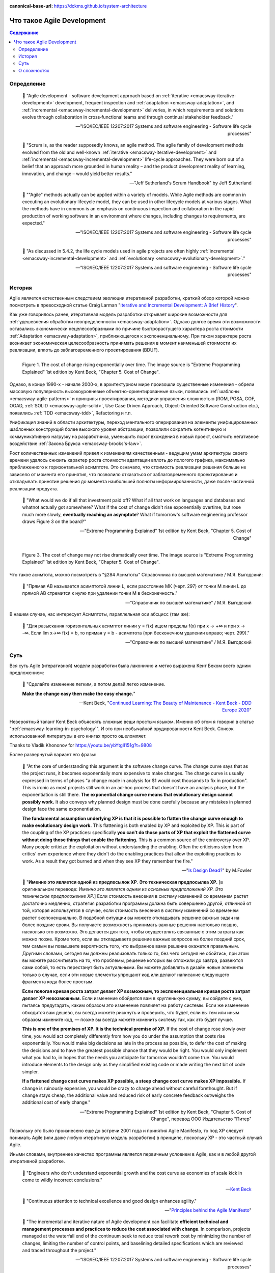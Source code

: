 :canonical-base-url: https://dckms.github.io/system-architecture

.. index:: Agile Development
   :name: emacsway-agile-development


===========================
Что такое Agile Development
===========================

.. sectionauthor:: Ivan Zakrevsky

.. contents:: Содержание


Определение
===========


    📝 "Agile development - software development approach based on :ref:`iterative <emacsway-iterative-development>` development, frequent inspection and :ref:`adaptation <emacsway-adaptation>`, and :ref:`incremental <emacsway-incremental-development>` deliveries, in which requirements and solutions evolve through collaboration in cross‐functional teams and through continual stakeholder feedback."

    -- "ISO/IEC/IEEE 12207:2017 Systems and software engineering - Software life cycle processes"

..

    📝 "Scrum is, as the reader supposedly knows, an agile method.
    The agile family of development methods evolved from the old and well-known :ref:`iterative <emacsway-iterative-development>` and :ref:`incremental <emacsway-incremental-development>` life-cycle approaches.
    They were born out of a belief that an approach more grounded in human reality – and the product development reality of learning, innovation, and change – would yield better results."

    -- "Jeff Sutherland's Scrum Handbook" by Jeff Sutherland

..

    📝 ""Agile" methods actually can be applied within a variety of models.
    While Agile methods are common in executing an evolutionary lifecycle model, they can be used in other lifecycle models at various stages.
    What the methods have in common is an emphasis on continuous inspection and collaboration in the rapid production of working software in an environment where changes, including changes to requirements, are expected."

    -- "ISO/IEC/IEEE 12207:2017 Systems and software engineering - Software life cycle processes"

..

    📝 "As discussed in 5.4.2, the life cycle models used in agile projects are often highly :ref:`incremental <emacsway-incremental-development>` and :ref:`evolutionary <emacsway-evolutionary-development>`."

    -- "ISO/IEC/IEEE 12207:2017 Systems and software engineering - Software life cycle processes"


История
=======

Agile является естественным следствием эволюции итеративной разработки, краткий обзор которой можно посмотреть в превосходной статье Craig Larman "`Iterative and Incremental Development: A Brief History <https://www.craiglarman.com/wiki/downloads/misc/history-of-iterative-larman-and-basili-ieee-computer.pdf>`__".

Как уже говорилось ранее, итеративная модель разработки открывает широкие возможности для :ref:`удешевления обработки неопределенности <emacsway-adaptation>`.
Однако долгое время эти возможности оставались экономически нецелесообразными по причине быстрорастущего характера роста стоимости :ref:`Adaptation <emacsway-adaptation>`, приближющегося к экспоненциальному.
При таком характере роста возникает экономическая целесообразность принимать решения в момент наименьшей стоимости их реализации, вплоть до заблаговременного проектирования (BDUF).

.. figure:: _media/agile/exponential-cost-of-change.png
   :alt: Figure 1. The cost of change rising exponentially over time. The image source is "Extreme Programming Explained" 1st edition by Kent Beck, "Chapter 5. Cost of Change".
   :align: left
   :width: 90%

   Figure 1. The cost of change rising exponentially over time. The image source is "Extreme Programming Explained" 1st edition by Kent Beck, "Chapter 5. Cost of Change".

Однако, в конце 1990-х - начале 2000-х, в архитектурном мире произошли существенные изменения - обрели массовую популярность высокоуровневые объектно-ориентированные языки, появились :ref:`шаблоны <emacsway-agile-patterns>` и принципы проектирования, методики управления сложностью (ROM, POSA, GOF, OOAD, :ref:`SOLID <emacsway-agile-solid>`, Use Case Driven Approach, Object-Oriented Software Construction etc.), появились :ref:`TDD <emacsway-tdd>`, Refactoring и т.п.

Унификация знаний в области архитектуры, переход ментального оперирования на элементы унифицированных шаблонных конструкций более высокого уровня абстракции, позволили сократить когнитивную и коммуникативную нагрузку на разработчика, уменьшить порог вхождения в новый проект, смягчить негативное воздействие :ref:`Закона Брукса <emacsway-brooks's-law>`.

Рост количественных изменений привел к изменениям качественным - ведущим умам архитектуры своего времени удалось снизить характер роста стоимости адаптации вплоть до пологого графика, максимально приближенного к горизонтальной асимптоте.
Это означало, что стоимость реализации решения больше не зависело от момента его принятия, что позволило отказаться от заблаговременного проектирования и откладывать принятие решения до момента наибольшей полноты информированности, даже после частичной реализации продукта.

    📝 "What would we do if all that investment paid off?
    What if all that work on languages and databases and whatnot actually got somewhere?
    What if the cost of change didn't rise exponentially overtime, but rose much more slowly, **eventually reaching an asymptote**?
    What if tomorrow's software engineering professor draws Figure 3 on the board?"

    -- "Extreme Programming Explained" 1st edition by Kent Beck, "Chapter 5. Cost of Change"

.. figure:: _media/agile/flatten-cost-of-change.png
   :alt: Figure 3. The cost of change may not rise dramatically over time. The image source is "Extreme Programming Explained" 1st edition by Kent Beck, "Chapter 5. Cost of Change".
   :align: left
   :width: 90%

   Figure 3. The cost of change may not rise dramatically over time. The image source is "Extreme Programming Explained" 1st edition by Kent Beck, "Chapter 5. Cost of Change".

Что такое асимтота, можно посмотреть в "§284 Асимтоты" Справочника по высшей математике / М.Я. Выгодский:

    📝 "Прямая АВ называется асимптотой линии L, если расстояние МК (черт. 297) от точки М линии L до прямой АВ стремится к нулю при удалении точки М в бесконечность."

    -- "Справочник по высшей математике" / М.Я. Выгодский

В нашем случае, нас интересует Асимптоты, параллельная оси абсцисс (там же):

    📝 "Для разыскания горизонтальных асимптот линии y = f(х) ищем пределы f(х) при х -> +∞ и при х -> -∞. Если lim х->∞ f(x) = b, то прямая у = b - асимптота (при бесконечном удалении вправо; черт. 299)."

    -- "Справочник по высшей математике" / М.Я. Выгодский


.. index::
   single: Agile Development; the essence
   :name: emacsway-agile-development-essence

Суть
====

Вся суть Agile (итеративной) модели разработки была лаконично и метко выражена Кент Беком всего одним предложением:

.. make change easy then make easy change

..

    📝 "Сделайте изменение легким, а потом делай легко изменение.

    **Make the change easy then make the easy change.**"

    -- Kent Beck, "`Continued Learning: The Beauty of Maintenance - Kent Beck - DDD Europe 2020 <https://youtu.be/3gib0hKYjB0?t=2662>`__"

Невероятный талант Kent Beck объяснять сложные вещи простым языком.
Именно об этом я говорил в статье ":ref:`emacsway-learning-in-psychology`".
И это при необычайной эрудированности Kent Beck. Cписок использованной литературы в его книгах просто ошеломляет.

Thanks to Vladik Khononov for https://youtu.be/ybYtgII151g?t=9808

Более развернутый вариант его фразы:

    📝 "At the core of understanding this argument is the software change curve.
    The change curve says that as the project runs, it becomes exponentially more expensive to make changes.
    The change curve is usually expressed in terms of phases "a change made in analysis for $1 would cost thousands to fix in production".
    This is ironic as most projects still work in an ad-hoc process that doesn't have an analysis phase, but the exponentiation is still there.
    **The exponential change curve means that evolutionary design cannot possibly work.**
    It also conveys why planned design must be done carefully because any mistakes in planned design face the same exponentiation.

    **The fundamental assumption underlying XP is that it is possible to flatten the change curve enough to make evolutionary design work.**
    This flattening is both enabled by XP and exploited by XP.
    This is part of the coupling of the XP practices: specifically **you can't do those parts of XP that exploit the flattened curve without doing those things that enable the flattening.**
    This is a common source of the controversy over XP.
    Many people criticize the exploitation without understanding the enabling.
    Often the criticisms stem from critics' own experience where they didn't do the enabling practices that allow the exploiting practices to work.
    As a result they got burned and when they see XP they remember the fire."

    -- "`Is Design Dead? <https://martinfowler.com/articles/designDead.html>`__" by M.Fowler

..

    📝 "**Именно это является одной из предпосылок ХР**.
    **Это техническая предпосылка ХР.**
    [в оригинальном переводе: *Именно это является одним из основных предположений ХР. Это техническое предположение ХР.*]
    Если стоимость внесения в систему изменений со временем растет достаточно медленно, стратегия разработки программы должна быть совершенно другой, отличной от той, которая используется в случае, если стоимость внесения в систему изменений со временем растет экспоненциально.
    В подобной ситуации вы можете откладывать решение важных задач на более поздние сроки.
    Вы получаете возможность принимать важные решения настолько поздно, насколько это возможно.
    Это делается для того, чтобы осуществлять связанные с этим затраты как можно позже.
    Кроме того, если вы откладываете решение важных вопросов на более поздний срок, тем самым вы повышаете вероятность того, что выбранное вами решение окажется правильным.
    Другими словами, сегодня вы должны реализовать только то, без чего сегодня не обойтись, при этом вы можете рассчитывать на то, что проблемы, решение которых вы отложили до завтра, развеются сами собой, то есть перестанут быть актуальными.
    Вы можете добавлять в дизайн новые элементы только в случае, если эти новые элементы упрощают код или делают написание следующего фрагмента кода более простым.

    **Если пологая кривая роста затрат делает ХР возможным, то экспоненциальная кривая роста затрат делает ХР невозможным.**
    Если изменение обойдется вам в кругленькую сумму, вы сойдете с ума, пытаясь предугадать, каким образом это изменение повлияет на работу системы.
    Если же изменение обходится вам дешево, вы всегда можете рискнуть и проверить, что будет, если вы тем или иным образом измените код, — позже вы всегда можете изменить систему так, как это будет лучше.

    **This is one of the premises of XP. It is the technical premise of XP.**
    If the cost of change rose slowly over time, you would act completely differently from how you do under the assumption that costs rise exponentially.
    You would make big decisions as late in the process as possible, to defer the cost of making the decisions and to have the greatest possible chance that they would be right.
    You would only implement what you had to, in hopes that the needs you anticipate for tomorrow wouldn't come true.
    You would introduce elements to the design only as they simplified existing code or made writing the next bit of code simpler.

    **If a flattened change cost curve makes XP possible, a steep change cost curve makes XP impossible.**
    If change is ruinously expensive, you would be crazy to charge ahead without careful forethought.
    But if change stays cheap, the additional value and reduced risk of early concrete feedback outweighs the additional cost of early change."

    -- "Extreme Programming Explained" 1st edition by Kent Beck, "Chapter 5. Cost of Change", перевод ООО Издательство "Питер"

Поскольку это было произнесено еще до встречи 2001 года и принятия Agile Manifesto, то под XP следует понимать Agile (или даже любую итератиную модель разработки) в принципе, поскольку XP - это частный случай Agile.

Иными словами, внутреннее качество программы является первичным условием в Agile, как и в любой другой итеративной разработке.

    📝 "Engineers who don't understand exponential growth and the cost curve as economies of scale kick in come to wildly incorrect conclusions."

    -- `Kent Beck <https://twitter.com/KentBeck/status/1402276528910704655?s=19>`__

..

    📝 "Continuous attention to technical excellence and good design enhances agility."

    -- "`Principles behind the Agile Manifesto <http://agilemanifesto.org/principles.html>`__"

..

    📝 "The incremental and iterative nature of Agile development can facilitate **efficient technical and management processes and practices to reduce the cost associated with change**.
    In comparison, projects managed at the waterfall end of the continuum seek to reduce total rework cost by minimizing the number of changes, limiting the number of control points, and baselining detailed specifications which are reviewed and traced throughout the project."

    -- "ISO/IEC/IEEE 12207:2017 Systems and software engineering - Software life cycle processes"


При соблюдении этого условия, использование :ref:`Adaptation <emacsway-adaptation>` обретает экономическую целесообразность:

    📝 "Responding to change over following a plan"

    -- "`Manifesto for Agile Software Development <http://agilemanifesto.org/>`__"

..

    📝 "Welcome changing requirements, even late in development. Agile processes harness change for the customer's competitive advantage."

    -- "`Principles behind the Agile Manifesto <http://agilemanifesto.org/principles.html>`__"

О том, почему я обратился к высказываю Kent Beck в этом вопросе, неплохо поясняет Martin Fowler:

    📝 "Extreme Programming (XP) is a software development methodology developed primarily by Kent Beck.
    XP was one of the first agile methods, indeed XP was the dominant agile method in the late 90s and early 00s before Scrum became dominant as the noughties passed.
    Many people (including myself) consider XP to be the primary catalyst that got attention to agile methods, and superior to Scrum as a base for starting out in agile development."

    -- "`Extreme Programming <https://martinfowler.com/bliki/ExtremeProgramming.html>`__" by Martin Fowler


.. index::
   single: Agile Development; difficulties
   :name: emacsway-agile-development-difficulties

О сложностях
============

Вернемся еще раз к выражению Kent Beck "*сделайте изменение легким, а потом делай легко изменение*".
Оно состоит из двух частей, причем, первая из них предшествует второй.
Как раз именно первую часть нередко забывают сделать на современном рынке, а без первой части вторая часть работает не будет, как это нетрудно догадаться.
Так недалеко и до полного Уроборос.

    📝 "Scrum is ok if you do it right."

    -- `OOP 2015 Keynote - Robert C. Martin ("Uncle Bob"): Agility and Architecture at 15:21 <https://youtu.be/0oGpWmS0aYQ?t=921>`__

..

    📝 "One pattern I see time and time again on software teams is that they adopt Scrum, pay little attention to technical practices, and they're able to consistently increase their velocity for the first few years.
    But after about three or four years the technical debt they've accumulated in their code is so great that their velocity starts to grind to a halt and they find it difficult to even get simple features implemented.
    This is a place you do not want to get to, though I see it far too often in the software community—teams stuck there without a clue how to get out."

    -- "`How to Increase Velocity <https://www.agilealliance.org/how-to-increase-velocity/>`__" by David Bernstein

Происходит это во многом потому, что:

    📝 "Я узнал от Jeff Sutherland, что первый Scrum на самом деле использовал все XP практики.
    Но Ken Schwaber убедил его оставить инженерные практики за рамками Scrum, чтобы упростить модель и позволить командам брать на себя ответственность за выбор тех или иных практик.
    Возможно, это ускорило распространение Scrum, но с другой стороны многие команды страдают из-за отсутствия технических практик, позволяющих поддерживать постоянный темп гибкой разработки.

    I learned from Jeff Sutherland that the first Scrum actually did all the XP practices.
    But Ken Schwaber convinced him to leave the engineering practices out of Scrum, to keep the model simple and let the teams take responsibility for the tech practices themselves.
    Perhaps this helped spread Scrum faster, but the downside is that a lot of teams suffer because they lack the technical practices that enable sustainable agile development."

    -- "Scrum and XP from the Trenches: How We Do Scrum" 2nd edition by Henrik Kniberg, перевод под редакцией Алексея Кривицкого

Последнее предложение приведенной выше цитаты выражает то же самое, но другими словами.
А ведь еще в 2004 г., в книге "Agile Project Management with Scrum" by Ken Schwaber, Scrum назывался методологий.

Позвольте еще раз повторить слова Kent Beck:

    📝 "If a flattened change cost curve makes XP possible, a steep change cost curve makes XP impossible."

    -- "Extreme Programming Explained" 1st edition by Kent Beck

Impossible. Точка.

Если говорить более развернуто, то, конечно же, это не совсем "Impossible", просто это становится экономически нецелесообразным, поскольку при быстрорастущем графике изменения кода возникает экономическая целесообразность принимать решения в момент наименьшей стоимости их реализации, вплоть до заблаговременного проектирования.

    📝 "To make agile work, you need solid technical practices.
    A lot of agile education under-emphasizes these, but if you skimp on this you won't gain the productivity and responsiveness benefits that agile development can give you (stranding you at level 1 of the agile fluency model.)
    This is one of the reasons that I still think that Extreme Programming is the most valuable of the named agile methods as a core and starting point."

    -- "`Agile Software Development <https://martinfowler.com/agile.html>`__" by Martin Fowler

..

    📝 "We need to stress that you shouldn't worry too much about the issue of reworking.
    **XP's practices are all about reducing the cost of reworking to manageable levels.**
    If you find yourself in a situation **where the cost of reworking is prohibitive, then you should either not use XP or you should use an environment that makes rework easier**."

    -- "Planning Extreme Programming" by Kent Beck, Martin Fowler

Этому вопросу посвящена статья "`Is Design Dead? <https://martinfowler.com/articles/designDead.html>`__" by Martin Fowler.

    📝 "In its common usage, evolutionary design is a disaster.
    The design ends up being the aggregation of a bunch of ad-hoc tactical decisions, each of which makes the code harder to alter.
    In many ways you might argue this is no design, certainly it usually leads to a poor design.
    As Kent puts it, **design is there to enable you to keep changing the software easily in the long term.**
    **As design deteriorates, so does your ability to make changes effectively.**
    You have the state of software entropy, over time the design gets worse and worse.
    Not only does this make the software harder to change, it also makes bugs both easier to breed and harder to find and safely kill.
    This is the "code and fix" nightmare, where the bugs become exponentially more expensive to fix as the project goes on."

    -- "`Is Design Dead? <https://martinfowler.com/articles/designDead.html>`__" by Martin Fowler

..

    📝 "If you're a manager or customer how can you tell if the software is well designed?
    It matters to you because poorly designed software will be more expensive to modify in the future."

    -- "`Is Design Dead? <https://martinfowler.com/articles/designDead.html>`__" by Martin Fowler

И очень удачно по этому вопросу высказался Grady Booch:

    📝 "Grady Booch has also provided a set of guidelines for an agile architecture (which in turn imply some duties for the agile architect).
    Booch claims that all good software-intensive architectures are agile.
    What does he mean by this? He means that a successful architecture is resilient and loosely coupled.
    It is composed of a core set of well-reasoned design decisions but still contains some "wiggle room" that allows modifications to be made and refactorings to be done, without ruining the original structure.

    Booch also notes that an effective agile process will allow the architecture to grow incrementally as the system is developed and matures.
    The key to success is to have decomposability, separation of concerns, and near-independence of the parts.
    (Sound familiar? These are all modifiability tactics.)

    Finally, Booch notes that to be agile, the architecture should be visible and self-evident in the code; this means making the design patterns, cross-cutting concerns, and other important decisions obvious, well communicated, and defended.
    This may, in turn, require documentation.
    But whatever architectural decisions are made, the architect must make an effort to "socialize" the architecture."

    -- "Software Architecture in Practice" 3d edition by Len Bass, Paul Clements, Rick Kazman

..

    📝 "After all software is supposed to be soft."

    -- "`The New Methodology <https://www.martinfowler.com/articles/newMethodology.html>`__" by Martin Fowler


.. seealso::

   - ":ref:`emacsway-adaptation`"
   - ":ref:`emacsway-prediction`"
   - ":ref:`emacsway-balancing-prediction-adaptation`"
   - ":ref:`emacsway-agile-business-concerns-predominance`"
   - ":doc:`../../uncertainty-management/adaptation/software-design/software-design`"
   - ":doc:`../../uncertainty-management/adaptation/crash-course-in-software-development-economics`"
